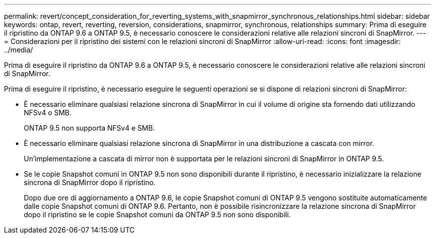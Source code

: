 ---
permalink: revert/concept_consideration_for_reverting_systems_with_snapmirror_synchronous_relationships.html 
sidebar: sidebar 
keywords: ontap, revert, reverting, reversion, considerations, snapmirror, synchronous, relationships 
summary: Prima di eseguire il ripristino da ONTAP 9.6 a ONTAP 9.5, è necessario conoscere le considerazioni relative alle relazioni sincroni di SnapMirror. 
---
= Considerazioni per il ripristino dei sistemi con le relazioni sincroni di SnapMirror
:allow-uri-read: 
:icons: font
:imagesdir: ../media/


[role="lead"]
Prima di eseguire il ripristino da ONTAP 9.6 a ONTAP 9.5, è necessario conoscere le considerazioni relative alle relazioni sincroni di SnapMirror.

Prima di eseguire il ripristino, è necessario eseguire le seguenti operazioni se si dispone di relazioni sincroni di SnapMirror:

* È necessario eliminare qualsiasi relazione sincrona di SnapMirror in cui il volume di origine sta fornendo dati utilizzando NFSv4 o SMB.
+
ONTAP 9.5 non supporta NFSv4 e SMB.

* È necessario eliminare qualsiasi relazione sincrona di SnapMirror in una distribuzione a cascata con mirror.
+
Un'implementazione a cascata di mirror non è supportata per le relazioni sincroni di SnapMirror in ONTAP 9.5.

* Se le copie Snapshot comuni in ONTAP 9.5 non sono disponibili durante il ripristino, è necessario inizializzare la relazione sincrona di SnapMirror dopo il ripristino.
+
Dopo due ore di aggiornamento a ONTAP 9.6, le copie Snapshot comuni di ONTAP 9.5 vengono sostituite automaticamente dalle copie Snapshot comuni di ONTAP 9.6. Pertanto, non è possibile risincronizzare la relazione sincrona di SnapMirror dopo il ripristino se le copie Snapshot comuni da ONTAP 9.5 non sono disponibili.


